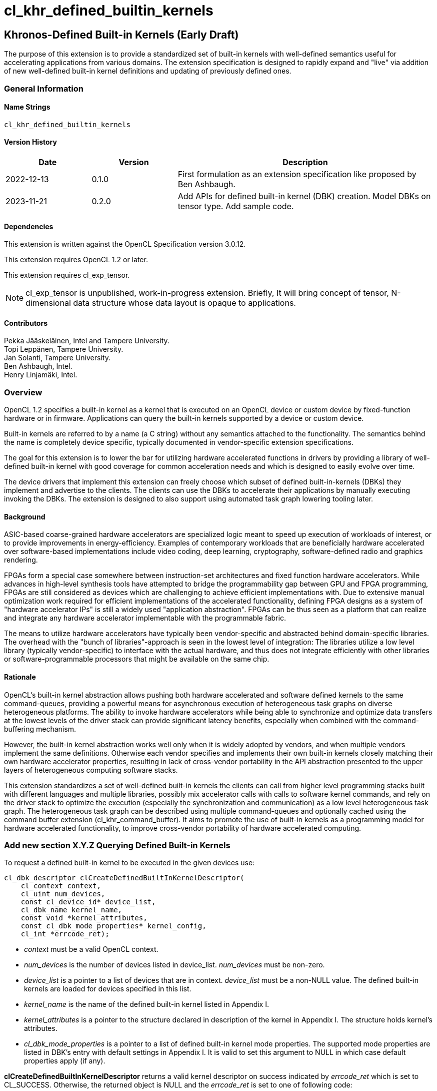 // Copyright 2018-2022 The Khronos Group. This work is licensed under a
// Creative Commons Attribution 4.0 International License; see
// http://creativecommons.org/licenses/by/4.0/
= cl_khr_defined_builtin_kernels =

:source-highlighter: coderay

[[cl_khr_defined_builtin_kernels]]
== Khronos-Defined Built-in Kernels (Early Draft)

The purpose of this extension is to provide a standardized set of built-in
kernels with well-defined semantics useful for accelerating applications
from various domains.  The extension specification is designed to rapidly
expand and "live" via addition of new well-defined built-in kernel
definitions and updating of previously defined ones.

=== General Information

==== Name Strings

`cl_khr_defined_builtin_kernels`

==== Version History

[cols="1,1,3",options="header",]
|====
| *Date*     | *Version* | *Description*
| 2022-12-13 | 0.1.0     | First formulation as an extension specification like proposed by Ben Ashbaugh.
| 2023-11-21 | 0.2.0     |
Add APIs for defined built-in kernel (DBK) creation. Model DBKs on
tensor type. Add sample code.
|====

==== Dependencies

This extension is written against the OpenCL Specification version 3.0.12.

This extension requires OpenCL 1.2 or later.

This extension requires cl_exp_tensor.

[NOTE]
cl_exp_tensor is unpublished, work-in-progress
extension. Briefly, It will bring concept of tensor, N-dimensional
data structure whose data layout is opaque to applications.

==== Contributors

Pekka Jääskeläinen, Intel and Tampere University. +
Topi Leppänen, Tampere University. +
Jan Solanti, Tampere University. +
Ben Ashbaugh, Intel. +
Henry Linjamäki, Intel. +

=== Overview

OpenCL 1.2 specifies a built-in kernel as a kernel that is executed on
an OpenCL device or custom device by fixed-function hardware or in firmware.
Applications can query the built-in kernels supported by a device or custom
device.

Built-in kernels are referred to by a name (a C string) without any
semantics attached to the functionality. The semantics behind the name
is completely device specific, typically documented in vendor-specific
extension specifications.

The goal for this extension is to lower the bar for utilizing hardware
accelerated functions in drivers by providing a library of
well-defined built-in kernel with good coverage for common acceleration needs
and which is designed to easily evolve over time.

The device drivers that implement this extension can freely choose which
subset of defined built-in-kernels (DBKs) they implement and advertise to the clients. The
clients can use the DBKs to accelerate their applications by manually
executing invoking the DBKs. The extension is designed to also support using
automated task graph lowering tooling later.

==== Background

ASIC-based coarse-grained hardware accelerators are specialized logic meant to
speed up execution of workloads of interest, or to provide improvements in
energy-efficiency. Examples of contemporary workloads that are beneficially hardware
accelerated over software-based implementations include video coding, deep learning,
cryptography, software-defined radio and graphics rendering.

FPGAs form a special case somewhere between instruction-set architectures and fixed
function hardware accelerators. While advances in high-level synthesis tools
have attempted to bridge the programmability gap between GPU and FPGA programming,
FPGAs are still considered as devices which are challenging to achieve efficient
implementations with. Due to extensive manual optimization work required for efficient
implementations of the accelerated functionality, defining FPGA designs as
a system of "hardware accelerator IPs" is still a widely used "application abstraction".
FPGAs can be thus seen as a platform that can realize and integrate any
hardware accelerator implementable with the programmable fabric.

The means to utilize hardware accelerators have typically been
vendor-specific and abstracted behind domain-specific libraries.
The overhead with the "bunch of libraries"-approach is seen in the lowest level
of integration: The libraries utilize a low level library (typically
vendor-specific) to interface with the actual hardware, and thus does not
integrate efficiently with other libraries or software-programmable processors
that might be available on the same chip.

==== Rationale

OpenCL's built-in kernel abstraction allows pushing both hardware
accelerated and software defined kernels to the same command-queues,
providing a powerful means for asynchronous execution of heterogeneous
task graphs on diverse heterogeneous platforms. The ability to invoke hardware
accelerators while being able to synchronize and optimize data transfers at
the lowest levels of the driver stack can provide significant latency benefits,
especially when combined with the command-buffering mechanism.

However, the built-in kernel abstraction works well only when it is widely adopted by
vendors, and when multiple vendors implement the same definitions. Otherwise
each vendor specifies and implements their own built-in kernels closely matching their
own hardware accelerator properties, resulting in lack of cross-vendor
portability in the API abstraction presented to the upper layers of
heterogeneous computing software stacks.

This extension standardizes a set of well-defined built-in kernels the
clients can call from higher level programming stacks built with
different languages and multiple libraries, possibly mix accelerator
calls with calls to software kernel commands, and rely on the driver
stack to optimize the execution (especially the synchronization and
communication) as a low level heterogeneous task graph.  The
heterogeneous task graph can be described using multiple
command-queues and optionally cached using the command buffer
extension (cl_khr_command_buffer).  It aims to promote the use of
built-in kernels as a programming model for hardware accelerated
functionality, to improve cross-vendor portability of hardware
accelerated computing.


=== Add new section X.Y.Z Querying Defined Built-in Kernels

To request a defined built-in kernel to be executed in the given
devices use:

[source,c]
----
cl_dbk_descriptor clCreateDefinedBuiltInKernelDescriptor(
    cl_context context,
    cl_uint num_devices,
    const cl_device_id* device_list,
    cl_dbk_name kernel_name,
    const void *kernel_attributes,
    const cl_dbk_mode_properties* kernel_config,
    cl_int *errcode_ret);
----

* _context_ must be a valid OpenCL context.

* _num_devices_ is the number of devices listed in
  device_list. _num_devices_ must be non-zero.

* _device_list_ is a pointer to a list of devices that are in
  context. _device_list_ must be a non-NULL value. The defined built-in kernels
  are loaded for devices specified in this list.

* _kernel_name_ is the name of the defined built-in kernel listed in Appendix I.

* _kernel_attributes_ is a pointer to the structure declared in
  description of the kernel in Appendix I. The structure holds
  kernel's attributes.

* _cl_dbk_mode_properties_ is a pointer to a list of defined built-in
  kernel mode properties. The supported mode properties are listed in
  DBK's entry with default settings in Appendix I. It is valid to set
  this argument to NULL in which case default properties apply (if
  any).

*clCreateDefinedBuiltInKernelDescriptor* returns a valid kernel
descriptor on success indicated by _errcode_ret_ which is set to
CL_SUCCESS. Otherwise, the returned object is NULL and the
_errcode_ret_ is set to one of following code:

* CL_DBK_INVALID_ATTRIBUTE if one or more kernel attributes violates
  conditions descried in defined built-in kernel entry in Appendix I.

* CL_DBK_UNAVAILABLE if kernel attributes are valid but the
  kernel is not supported on one of the devices.

* CL_DBK_UNSUPPORTED_MODE_PROPERTY if _cl_dbk_mode_properties_ includes
  at least one property not listed in DBK's entry.

* CL_DBK_UNMET_MAX_RELATIVE_ERROR if the DBK is available but does not
  meet the requested constraint set by
  CL_DBK_PROPERTY_MAX_RELATIVE_ERROR property.

[cols="2,1,2",stripes=odd]
|===
| *DBK Mode Property* | *Property Value* | *Description*

| CL_DBK_PROPERTY_MAX_RELATIVE_ERROR | float

a| Require that the DBK produces the results which do not deviate more
than the given amount value of ULPs (units in the last place) respect
to infnitely precise result.

| CL_DBK_PROPERTY_NON_DETERMINISTIC | cl_bool

a| Allow results of the kernel to be non-reproducible. This allows
implementation to switch algorithm of the kernel on each launch for
possibly better performance.
// Idea from https://pytorch.org/docs/stable/notes/randomness.html#cuda-convolution-benchmarking

|===

=== Add new function to 5.8.1 Creating Program Objects

To create a program with a set of defined built-in kernel use:

[source,c]
----
cl_program clCreateProgramWithDefinedKernels(
    cl_context context,
    size_t num_kernel_desc,
    const void* kernel_desc_list,
    cl_int* errcode_ret);
----

* _context_ must be a valid OpenCL context.

* _num_kernel_desc_ is the number of kernel descriptors.

* _kernel_desc_list_ is the array of valid
  cl_dbk_descriptor objects. The array length must be at
  least _num_kernel_desc_. The kernel descriptors must be created on
  the same context.

*clCreateProgramWithDefinedKernels* returns a valid program on success
indicated by _errcode_ret_ which is set to CL_SUCCESS. Otherwise, the
returned object is NULL and the _errcode_ret_ is set to one of
following code:

* TODO.

=== Add new function to 5.9.1 Creating Kernel Objects

To get a kernel handle for a defined built-in kernel in a program use:

[source,c]
----
cl_kernel clCreateDefinedBuiltInKernel(
    cl_program program,
    cl_dbk_descriptor kernel_desc,
    cl_int* errcode_ret);
----

* _program_ is a program object with a successfully built executable.

* _kernel_desc_ is a defined built-in kernel descriptor in the program.

* _errcode_ret_ will return an appropriate error code. If errcode_ret is
  NULL, no error code is returned.

*clCreateDefinedBuiltInKernel* returns a valid non-zero kernel object
 and errcode_ret is set to CL_SUCCESS if the kernel object is created
 successfully. Otherwise, it returns a NULL value with one of the
 following error values returned in _errcode_ret_:

* TODO.


=== Add new appendix "Appendix I - Defined Built-in Kernels" to OpenCL API Specification

This chapter describes standard defined built-in kernels (DBK) with
well-defined semantics. Devices can report
availability of the built-in kernels listed in this section with
`clCreateDefinedBuiltInKernelDescriptor` call. The availability of a
DBK is determined from the arguments passed to the
`clCreateDefinedBuiltInKernelDescriptor` and unavailability of a DBK
is indicated by CL_DBK_UNAVAILABLE error code.

The general client-side abstraction of the DBKs is similar to a call
to a C function of which implementation is hidden. The device driver
are free to implement a DBK by invoking one or more coarse and fine grained hardware accelerators combined with
firmware to implement the semantics as efficiently as possible.

It is the driver's responsibility to handle efficient synchronization and communication
to the hardware accelerator, the internal accelerator state management and resource sharing
across multiple OpenCL contexts.

==== Reproducibility ====

Identical DBKs or same DBKs executed repeatedly with identical inputs are
guaranteed to produce identical results, unless otherwise stated in
the DBK's description, when:

* enqueued to the same device,

* on the same platform,

* on the same vendor with the same driver version and

* CL_DBK_PROPERTY_NON_DETERMINISTIC property is not set on.

Two DBK descriptors for a device are considered identical if they are created
using identical kernel name, kernel attribute and kernel mode property
arguments. In other cases, identical and inputs may produce different
results. The result difference may occur because, for example,
different algorithms being used across devices.

DBKs may produce approximated results and the error, respect to
infinitely precise result, can be optionally controlled by
CL_DBK_PROPERTY_MAX_RELATIVE_ERROR when the property name is listed in
the DBK's description. DBKs without CL_DBK_PROPERTY_MAX_RELATIVE_ERROR
property produces exact result.

==== The Defined Built-in Kernels ====

The following is list of recognized defined built-in kernels. It is
expected to be expanded and updated over the versions of this extensions, while preserving backwards compatibility.

Each defined built-in kernel entry is organized as follows:

* *Name*: Name of the defined built-in kernel (an enumeration).

* *Kernel attributes*: The kernel attributes required for creating the
  defined built-in kernel via
  clCreateDefinedBuiltInKernelDescriptor. Attribute values are
  immutable.

* *Kernel arguments*: The kernel arguments.

* *Description*: The description of the kernel in detail.

* *Attribute validation rules*: Conditions of the kernel attribute for
  the kernel. Implementation must return CL_DBK_INVALID_ATTRIBUTE on
  clCreateDefinedBuiltInKernelDescriptor call if any of the conditions
  are violated.

* *Kernel mode properties*: List of kernel mode
   properties (cl_dbk_mode_properties) the kernel recognizes. The
   properties can be used to tweak certain implementation details and
   behaviors in the kernel execution. If a property not listed in the
   DBK entry is fed to clCreateDefinedBuiltInKernelDescriptor call,
   then implementation must return CL_DKB_UNSUPPORTED_MODE_PROPERTY.

[caption="Table A.I.1. "]
.Standard Built-in Kernels and Their Semantics. *The table has been populated with a small set of non-trivial example entries which are subject to change and the list to expand during drafting.*
|===
| Name: *khr_matmul*
| *Kernel Attributes*
a|

Fields of the `cl_dkb_attributes_matmul` structure:

. cl_tensor_desc A: Tensor description for input matrix A.
. cl_tensor_desc B: Tensor description for input matrix B.
. cl_tensor_desc R: Tensor description for output matrix C.
. cl_int transposeA: Non-zero transposes A matrix.
. cl_int transposeB: Non-zero transposes B matrix.
| *Kernel Arguments*
a|
. cl_tensor A: Matrix A (read only).
. cl_tensor B: Matrix B (read only).
. cl_tensor R: Output matrix. (write only).
| *Description*
a|
Performs (batched) matrix multiplication: `R = trans(A) * trans(B)`,
where `A`, `B` and `R` are tensors with at least rank two. The
`trans()` is a configurable transpose operation.

Last two dimensions of the tensors are treated as operands to the
matric multiplication and rest of the dimensions are treated as batch
dimensions.

Operations of the matrix muliplication are performed in the precision
of the `elementof\(R)`.

If an overflow occurs in the accumulation of the products, then `R`
tensor's result will be undefined.

| *Attribute validation rules*
a|

* `rankof(A) == rankof(B) >= 2`.
* Let `shapeof(A~t~) == (b..., m, k)` and `shapeof(B~t~) = (b..., k,
  n)` of tensors `A` and `B`, respectively, after possible tranposing.
  `shapeof\(R)` must be `(b..., m, n)`.
* `elementof(A) == elementof(B)`
* `elemkindof\(R) == elemkindof(A)`
* `elementof\(R) == elementof(A)` or `elementof(A)` is promotable to
  `elementof\(R)` without loss of meaning.
// E.g. cl_int -> cl_uint: loses negative values
| *Kernel mode properties*
a|
This DBK accepts the following properties:

* CL_DBK_PROPERTY_MAX_RELATIVE_ERROR: Unset property defaults to positive infinity.
|
| Name: *khr_leaky_relu*
| *Kernel Attributes*
a|
Fields of the `cl_dbk_leaky_relu` structure:
. cl_tensor_desc in: Input tensor description.
. cl_tensor_desc out: Output tensor description.
. cl_float alpha: Coefficient of leakage.
| *Kernel arguments*
a|
. cl_tensor in: The input tensor.
. cl_tensor out: The output tensor.
| *Description*
a|
Applies operation `alpha * x if x < 0 else x` on all
elements of the `in` tensor.

If target device does not support denormals, then `alpha` is flushed
to zero before the operation is applied.

| *Kernel mode properties*
| N/A
| *Attribute validation rules*
a|
* `shapeof(in) == shapeof(out)`
* `elementof(in) == elementof(out)`
* `alpha` must be a finite value.
|===

==== Launching DBKs from the Device Side ====

DBKs are primarily meant to be launched as kernel commands via
host-side command queues.  Optionally, they can be callable from
device-side via `enqueue_kernel`:

TBC. This probably needs device-side function corresponding to
clCreateDefinedBuiltInKernelDescriptor.

==== Sample Code ====

[source,c]
----
constexpr size_t b = 64, m = 100, n = 200, k = 50;
cl_int err;
cl_tensor lhs_tensor = clCreateTensor(context, nullptr, 3, {b, m, k}, CL_TENSOR_FLOAT, err);
cl_tensor rhs_tensor = clCreateTensor(context, nullptr, 3, {b, k, n}, CL_TENSOR_FLOAT, err);
cl_tensor res_tensor = clCreateTensor(context, nullptr, 3, {b, m, n}, CL_TENSOR_FLOAT, err);

cl_dkb_attributes_matmul matmul_attrs = {
  lhs_tensor, rhs_tensor, res_tensor, 1, 0 // = Transpose lhs tensor
};

cl_dbk_mode_properties matmul_props = {
  // Request a matmul instance that meets this precision.
  CL_DBK_PROPERTY_MAX_RELATIVE_ERROR, 100, // in ULPs.
};

std::vector<cl_dbk_descriptor> kernel_descriptions;
cl_dbk_descriptor matmul_desc =
  clCreateDefinedBuiltInKernelDescriptor(
  context, num_devices, device_list,
  CL_DBK_MATMUL, &matmul_attrs, &matmul_props, &err);

} else if (err == CL_DBK_UNAVAILABLE) {
  // Kernel attributes are valid but the kernel is not supported in at least
  // one of the devices.
  ...
} else if (err == CL_DBK_UNMET_MAX_RELATIVE_ERROR) {
  // E.g. Kernel is supported but is not precise enough.
  ...
} else if (err == CL_DBK_UNSUPPORTED_MODE_PROPERTY) {
  // cl_dbk_mode_properties has a property not listed in the description of the
  // defined built-in kernel.
  ...
} else
  kernel_descriptions.push_back(matmul_desc);

...

cl_program dbk_lib = clCreateProgramWithDefinedBuiltInKernels(
  context, kernel_descriptions.size(), kernel_descriptors.data(), err);

...

cl_kernel matmul_kernel = clCreateDefinedBuiltinKernel(
  dkb_lib, matmul_desc, &err);

// Set tensor kernel arguments before binding storage to the tensors. This
// gives clCreateBufferWithProperties() opportunity to reason about tensors'
// uses for determining the optimal memory layout (opaque to application) and
// the space neededfor the tensors.
clSetKernelArg(matmul_kernel, 0, sizeof(cl_tensor_t), &lhs_tensor);
clSetKernelArg(matmul_kernel, 1, sizeof(cl_tensor_t), &rhs_tensor);
clSetKernelArg(matmul_kernel, 2, sizeof(cl_tensor_t), &res_tensor);

// Allocate storage for tensors.
cl_mem lhs_mem = clCreateBufferWithProperties(
  context, {CL_MEM_BIND_TO_TENSOR, lhs_tensor, 0}, CL_MEM_READ_ONLY, 0, nullptr, &err);
cl_mem rhs_mem = clCreateBufferWithProperties(
  context, {CL_MEM_BIND_TO_TENSOR, rhs_tensor, 0}, CL_MEM_READ_ONLY, 0, nullptr, &err);
cl_mem res_mem = clCreateBufferWithProperties(
  context, {CL_MEM_BIND_TO_TENSOR, res_tensor, 0}, CL_MEM_WRITE_ONLY, 0, nullptr, &err);

// Transfer data to input tensors, execute DBK, and import results
// from the output tensor.

std::vector<float> lhs_data = ...;
std::vector<float> rhs_data = ...;
std::vector<float> res_data(b * m * n);

clEnqueueExportToTensor(cmd_q, lhs_tensor, false, {0, 0, 0}, {0, 0, 0}, {b, m, k},
  nullptr, nullptr, lhs_data.data(), 0, nullptr, nullptr)
clEnqueueExportToTensor(cmd_q, rhs_tensor, false, {0, 0, 0}, {0, 0, 0}, {b, k, n},
  nullptr, nullptr, rhs_data.data(), 0, nullptr, nullptr)
clEnqueueNDRangeKernel(cmd_q, matmul_kernel, 0, NULL, NULL, NULL, 0, NULL, NULL);
clEnqueueImportFromTensor(
  cmd_q, res_tensor, false,  {0, 0, 0}, {0, 0, 0}, {b, m, n},
  nullptr, nullptr, res_data.data(), 0, nullptr, nullptr);
----

=== Open questions

. Should we enable launching DBKs from the device side without requiring device-side enqueue? The main problem is those with NDRange as they are not simple single-WI helper functions.
+
--
*UNRESOLVED*

--

. Should the NDRange be used at all in DBKs? It feels sort of unnatural as typically the NDRange is used to imply SPMD parallelism while the hardware/firmware is free to choose whatever parallelization strategy to implement the function. On the other hand, similar applies to software kernel launches as the NDRange-launched work-items can be executed serially if adhering to barrier semantics.
+
--
*UNRESOLVED*

--

. Different accelerators prefer different channel orders (NHWC vs. NCHW...) for the processed data. Should the channel order be passed as a DBK argument (like in the example GEMM's row/column order) or is it better to have different DBK variations for each?
+
--
*UNRESOLVED*

--

. How to denote preference? Some of the DBKs are more efficient on a given device as they map more naturally to the underlying HW accelerator, but the slower variations (for example, with unoptimal channel order in NN accelerators) might be still beneficially accelerated.
+
--
*UNRESOLVED*

--

. Since the defined built-in kernel concept is basically just a C-like API inside another API, should it be made more generic and thus directly usable for SYCL and Vulkan as well?
+
--
*UNRESOLVED*

--

. What other DBK mode properties we should have? Here are some ideas:
** Perform accumulation with saturation.
** Finite math only
** Flush denormals to zero.
** data layout preferences (NHWC for convolution).
--
*UNRESOLVED*
--
